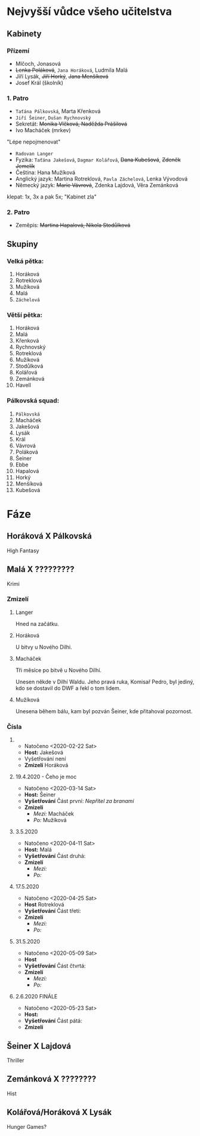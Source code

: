 * Nejvyšší vůdce všeho učitelstva
** Kabinety
*** Přízemí
- Mlčoch, Jonasová
- +Lenka Poláková+, ~Jana Horáková~, Ludmila Malá
- Jíří Lysák, +Jiří Horký+, +Jana Menšíková+
- Josef Král (školník)
*** 1. Patro
- ~Taťána Pálkovská~, Marta Křenková
- ~Jiří Šeiner~, ~Dušan Rychnovský~
- Sekretát: +Monika Vlčková, Naděžda Prášilová+
- Ivo Macháček (mrkev)
"Lépe nepojmenovat"
- ~Radovan Langer~
- Fyzika: ~Taťána Jakešová~, ~Dagmar Kolářová~, +Dana Kubešová+, +Zdeněk Jemelík+
- Čeština: Hana Mužíková
- Anglický jazyk: Martina Rotreklová, ~Pavla Záchelová~, Lenka Vývodová
- Německý jazyk: +Marie Vávrová+, Zdenka Lajdová, Věra Zemánková
klepat: 1x, 3x a pak 5x; "Kabinet zla"
*** 2. Patro
- Zeměpis: +Martina Hapalová, Nikola Stodůlková+
** Skupiny
*** Velká pětka:
1. Horáková
2. Rotreklová
3. Mužíková
4. Malá
5. ~Záchelová~
*** Větší pětka:
1. Horáková
2. Malá
3. Křenková
4. Rychnovský
5. Rotreklová
6. Mužíková
7. Stodůlková
8. Kolářová
9. Zemánková
10. Havell
*** Pálkovská squad:
1. ~Pálkovská~
2. Macháček
3. Jakešová
4. Lysák
5. Král
6. Vávrová
7. Poláková
8. Šeiner
9. Ebbe
10. Hapalová
11. Horký
12. Menšíková
13. Kubešová
* Fáze
** Horáková X Pálkovská
High Fantasy
** Malá X ?????????
Krimi
*** Zmizelí
**** Langer
Hned na začátku.
**** Horáková
U bitvy u Nového Dilhi.
**** Macháček
Tři měsíce po bitvě u Nového Dilhí.

Unesen někde v Dilhí Waldu. Jeho pravá ruka, Komisař Pedro, byl jediný, kdo se dostavil do DWF a řekl o tom lidem.
**** Mužíková
Unesena během bálu, kam byl pozván Šeiner, kde přitahoval pozornost.
*** Čísla
**** 
- Natočeno <2020-02-22 Sat>
- *Host:* Jakešová
- Vyšetřování není
- *Zmizelí*
  Horáková
**** 19.4.2020 - Čeho je moc
- Natočeno <2020-03-14 Sat>
- *Host:* Šeiner
- *Vyšetřování*
  Část první: [[Nepřítel za branami]]
- *Zmizelí*
  - /Mezi:/ Macháček
  - /Po:/   Mužíková
**** 3.5.2020
- Natočeno <2020-04-11 Sat>
- *Host:* Malá
- *Vyšetřování*
  Část druhá: 
- *Zmizelí*
  - /Mezi:/ 
  - /Po:/   
**** 17.5.2020
- Natočeno <2020-04-25 Sat>
- *Host* Rotreklová
- *Vyšetřování*
  Část třetí: 
- *Zmizelí*
  - /Mezi:/ 
  - /Po:/   
**** 31.5.2020
- Natočeno <2020-05-09 Sat>
- *Host* 
- *Vyšetřování*
  Část čtvrtá: 
- *Zmizelí*
  - /Mezi:/ 
  - /Po:/   
**** 2.6.2020 FINÁLE
- Natočeno <2020-05-23 Sat>
- *Host:* 
- *Vyšetřování*
  Část pátá: 
- *Zmizelí*
** Šeiner X Lajdová
Thriller
** Zemánková X ????????
Hist
** Kolářová/Horáková X Lysák
Hunger Games?
